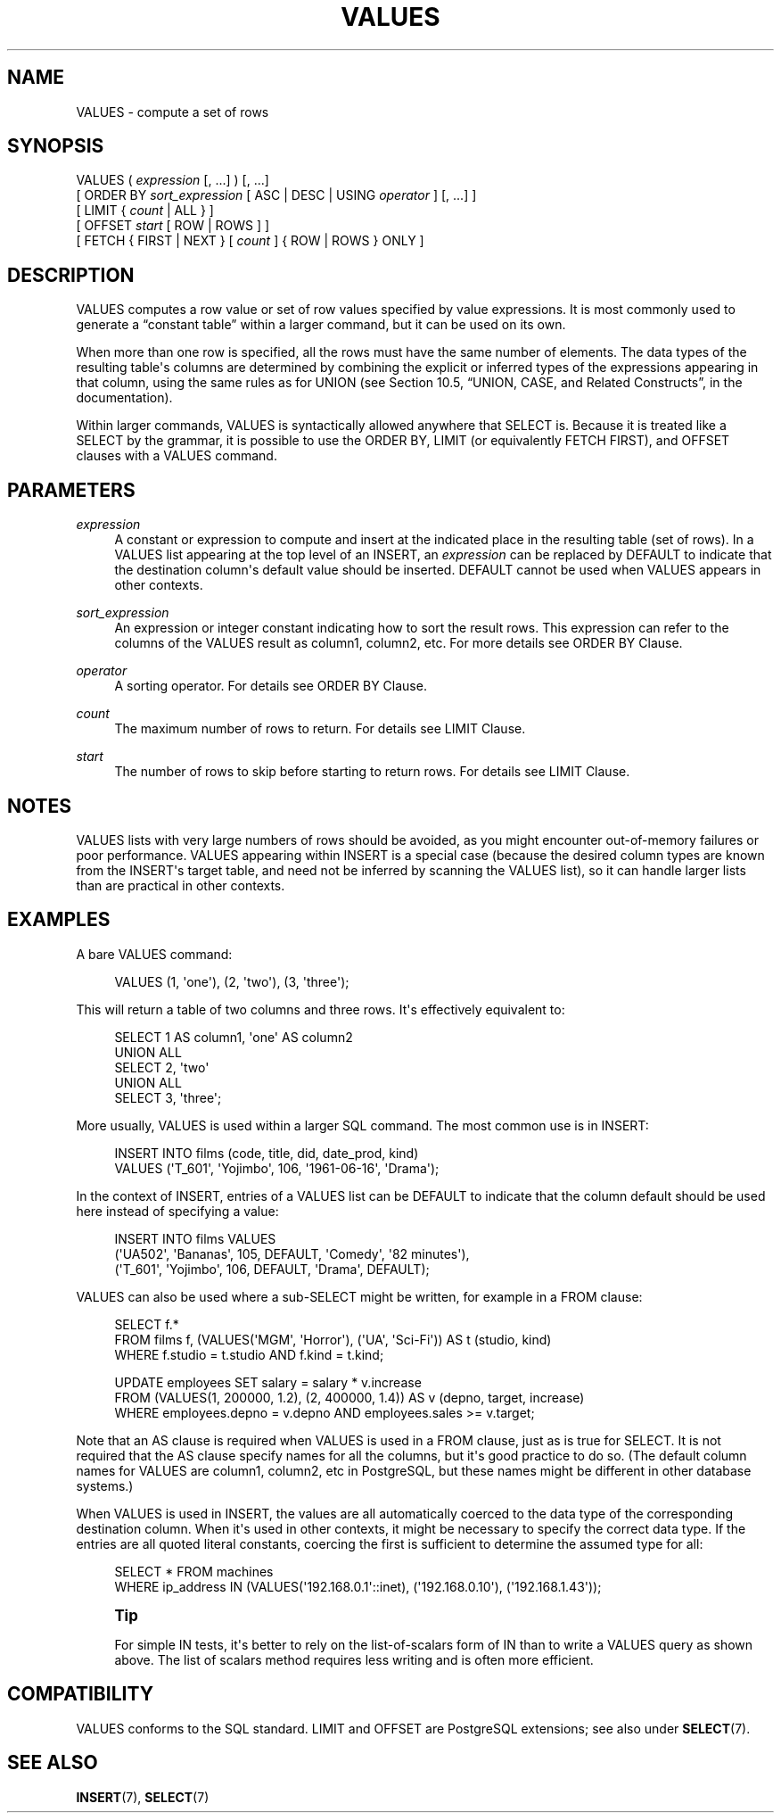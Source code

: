 '\" t
.\"     Title: VALUES
.\"    Author: The PostgreSQL Global Development Group
.\" Generator: DocBook XSL Stylesheets v1.75.1 <http://docbook.sf.net/>
.\"      Date: 2010-09-16
.\"    Manual: PostgreSQL 9.0.0 Documentation
.\"    Source: PostgreSQL 9.0.0
.\"  Language: English
.\"
.TH "VALUES" "7" "2010-09-16" "PostgreSQL 9.0.0" "PostgreSQL 9.0.0 Documentation"
.\" -----------------------------------------------------------------
.\" * set default formatting
.\" -----------------------------------------------------------------
.\" disable hyphenation
.nh
.\" disable justification (adjust text to left margin only)
.ad l
.\" -----------------------------------------------------------------
.\" * MAIN CONTENT STARTS HERE *
.\" -----------------------------------------------------------------
.SH "NAME"
VALUES \- compute a set of rows
.\" VALUES
.SH "SYNOPSIS"
.sp
.nf
VALUES ( \fIexpression\fR [, \&.\&.\&.] ) [, \&.\&.\&.]
    [ ORDER BY \fIsort_expression\fR [ ASC | DESC | USING \fIoperator\fR ] [, \&.\&.\&.] ]
    [ LIMIT { \fIcount\fR | ALL } ]
    [ OFFSET \fIstart\fR [ ROW | ROWS ] ]
    [ FETCH { FIRST | NEXT } [ \fIcount\fR ] { ROW | ROWS } ONLY ]
.fi
.SH "DESCRIPTION"
.PP
VALUES
computes a row value or set of row values specified by value expressions\&. It is most commonly used to generate a
\(lqconstant table\(rq
within a larger command, but it can be used on its own\&.
.PP
When more than one row is specified, all the rows must have the same number of elements\&. The data types of the resulting table\(aqs columns are determined by combining the explicit or inferred types of the expressions appearing in that column, using the same rules as for
UNION
(see
Section 10.5, \(lqUNION, CASE, and Related Constructs\(rq, in the documentation)\&.
.PP
Within larger commands,
VALUES
is syntactically allowed anywhere that
SELECT
is\&. Because it is treated like a
SELECT
by the grammar, it is possible to use the
ORDER BY,
LIMIT
(or equivalently
FETCH FIRST), and
OFFSET
clauses with a
VALUES
command\&.
.SH "PARAMETERS"
.PP
\fIexpression\fR
.RS 4
A constant or expression to compute and insert at the indicated place in the resulting table (set of rows)\&. In a
VALUES
list appearing at the top level of an
INSERT, an
\fIexpression\fR
can be replaced by
DEFAULT
to indicate that the destination column\(aqs default value should be inserted\&.
DEFAULT
cannot be used when
VALUES
appears in other contexts\&.
.RE
.PP
\fIsort_expression\fR
.RS 4
An expression or integer constant indicating how to sort the result rows\&. This expression can refer to the columns of the
VALUES
result as
column1,
column2, etc\&. For more details see
ORDER BY Clause\&.
.RE
.PP
\fIoperator\fR
.RS 4
A sorting operator\&. For details see
ORDER BY Clause\&.
.RE
.PP
\fIcount\fR
.RS 4
The maximum number of rows to return\&. For details see
LIMIT Clause\&.
.RE
.PP
\fIstart\fR
.RS 4
The number of rows to skip before starting to return rows\&. For details see
LIMIT Clause\&.
.RE
.SH "NOTES"
.PP
VALUES
lists with very large numbers of rows should be avoided, as you might encounter out\-of\-memory failures or poor performance\&.
VALUES
appearing within
INSERT
is a special case (because the desired column types are known from the
INSERT\(aqs target table, and need not be inferred by scanning the
VALUES
list), so it can handle larger lists than are practical in other contexts\&.
.SH "EXAMPLES"
.PP
A bare
VALUES
command:
.sp
.if n \{\
.RS 4
.\}
.nf
VALUES (1, \(aqone\(aq), (2, \(aqtwo\(aq), (3, \(aqthree\(aq);
.fi
.if n \{\
.RE
.\}
.sp
This will return a table of two columns and three rows\&. It\(aqs effectively equivalent to:
.sp
.if n \{\
.RS 4
.\}
.nf
SELECT 1 AS column1, \(aqone\(aq AS column2
UNION ALL
SELECT 2, \(aqtwo\(aq
UNION ALL
SELECT 3, \(aqthree\(aq;
.fi
.if n \{\
.RE
.\}
.PP
More usually,
VALUES
is used within a larger SQL command\&. The most common use is in
INSERT:
.sp
.if n \{\
.RS 4
.\}
.nf
INSERT INTO films (code, title, did, date_prod, kind)
    VALUES (\(aqT_601\(aq, \(aqYojimbo\(aq, 106, \(aq1961\-06\-16\(aq, \(aqDrama\(aq);
.fi
.if n \{\
.RE
.\}
.PP
In the context of
INSERT, entries of a
VALUES
list can be
DEFAULT
to indicate that the column default should be used here instead of specifying a value:
.sp
.if n \{\
.RS 4
.\}
.nf
INSERT INTO films VALUES
    (\(aqUA502\(aq, \(aqBananas\(aq, 105, DEFAULT, \(aqComedy\(aq, \(aq82 minutes\(aq),
    (\(aqT_601\(aq, \(aqYojimbo\(aq, 106, DEFAULT, \(aqDrama\(aq, DEFAULT);
.fi
.if n \{\
.RE
.\}
.PP
VALUES
can also be used where a sub\-SELECT
might be written, for example in a
FROM
clause:
.sp
.if n \{\
.RS 4
.\}
.nf
SELECT f\&.*
  FROM films f, (VALUES(\(aqMGM\(aq, \(aqHorror\(aq), (\(aqUA\(aq, \(aqSci\-Fi\(aq)) AS t (studio, kind)
  WHERE f\&.studio = t\&.studio AND f\&.kind = t\&.kind;

UPDATE employees SET salary = salary * v\&.increase
  FROM (VALUES(1, 200000, 1\&.2), (2, 400000, 1\&.4)) AS v (depno, target, increase)
  WHERE employees\&.depno = v\&.depno AND employees\&.sales >= v\&.target;
.fi
.if n \{\
.RE
.\}
.sp
Note that an
AS
clause is required when
VALUES
is used in a
FROM
clause, just as is true for
SELECT\&. It is not required that the
AS
clause specify names for all the columns, but it\(aqs good practice to do so\&. (The default column names for
VALUES
are
column1,
column2, etc in
PostgreSQL, but these names might be different in other database systems\&.)
.PP
When
VALUES
is used in
INSERT, the values are all automatically coerced to the data type of the corresponding destination column\&. When it\(aqs used in other contexts, it might be necessary to specify the correct data type\&. If the entries are all quoted literal constants, coercing the first is sufficient to determine the assumed type for all:
.sp
.if n \{\
.RS 4
.\}
.nf
SELECT * FROM machines
WHERE ip_address IN (VALUES(\(aq192\&.168\&.0\&.1\(aq::inet), (\(aq192\&.168\&.0\&.10\(aq), (\(aq192\&.168\&.1\&.43\(aq));
.fi
.if n \{\
.RE
.\}
.if n \{\
.sp
.\}
.RS 4
.it 1 an-trap
.nr an-no-space-flag 1
.nr an-break-flag 1
.br
.ps +1
\fBTip\fR
.ps -1
.br
.PP
For simple
IN
tests, it\(aqs better to rely on the list\-of\-scalars form of
IN
than to write a
VALUES
query as shown above\&. The list of scalars method requires less writing and is often more efficient\&.
.sp .5v
.RE
.SH "COMPATIBILITY"
.PP
VALUES
conforms to the SQL standard\&.
LIMIT
and
OFFSET
are
PostgreSQL
extensions; see also under
\fBSELECT\fR(7)\&.
.SH "SEE ALSO"
\fBINSERT\fR(7), \fBSELECT\fR(7)
